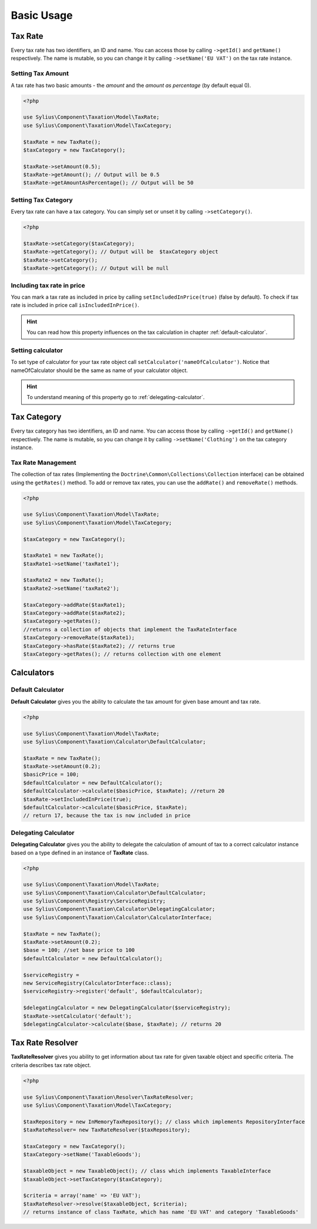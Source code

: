 Basic Usage
===========

Tax Rate
--------

Every tax rate has two identifiers, an ID and name. You can access those by calling ``->getId()`` and ``getName()``
respectively. The name is mutable, so you can change it by calling ``->setName('EU VAT')`` on the tax rate instance.

Setting Tax Amount
~~~~~~~~~~~~~~~~~~

A tax rate has two basic amounts - the *amount* and the *amount as percentage* (by default equal 0).

.. code-block:: php

    <?php

    use Sylius\Component\Taxation\Model\TaxRate;
    use Sylius\Component\Taxation\Model\TaxCategory;

    $taxRate = new TaxRate();
    $taxCategory = new TaxCategory();

    $taxRate->setAmount(0.5);
    $taxRate->getAmount(); // Output will be 0.5
    $taxRate->getAmountAsPercentage(); // Output will be 50


Setting Tax Category
~~~~~~~~~~~~~~~~~~~~

Every tax rate can have a tax category. You can simply set or unset it by calling ``->setCategory()``.

.. code-block:: php

    <?php

    $taxRate->setCategory($taxCategory);
    $taxRate->getCategory(); // Output will be  $taxCategory object
    $taxRate->setCategory();
    $taxRate->getCategory(); // Output will be null


Including tax rate in price
~~~~~~~~~~~~~~~~~~~~~~~~~~~

You can mark a tax rate as included in price by calling ``setIncludedInPrice(true)`` (false by default).
To check if tax rate is included in price call ``isIncludedInPrice()``.

.. hint::
    You can read how this property influences on the tax calculation in chapter :ref:`default-calculator`.

Setting calculator
~~~~~~~~~~~~~~~~~~

To set type of calculator for your tax rate object call ``setCalculator('nameOfCalculator')``. Notice that nameOfCalculator
should be the same as name of your calculator object.

.. hint::
    To understand meaning of this property go to :ref:`delegating-calculator`.

Tax Category
------------

Every tax category  has two identifiers, an ID and name. You can access those by calling ``->getId()`` and ``getName()``
respectively. The name is mutable, so you can change it by calling ``->setName('Clothing')`` on the tax category instance.

Tax Rate Management
~~~~~~~~~~~~~~~~~~~

The collection of tax rates (Implementing the ``Doctrine\Common\Collections\Collection`` interface) can be obtained using
the ``getRates()`` method. To add or remove tax rates, you can use the ``addRate()`` and ``removeRate()`` methods.

.. code-block:: php

    <?php

    use Sylius\Component\Taxation\Model\TaxRate;
    use Sylius\Component\Taxation\Model\TaxCategory;

    $taxCategory = new TaxCategory();

    $taxRate1 = new TaxRate();
    $taxRate1->setName('taxRate1');

    $taxRate2 = new TaxRate();
    $taxRate2->setName('taxRate2');

    $taxCategory->addRate($taxRate1);
    $taxCategory->addRate($taxRate2);
    $taxCategory->getRates();
    //returns a collection of objects that implement the TaxRateInterface
    $taxCategory->removeRate($taxRate1);
    $taxCategory->hasRate($taxRate2); // returns true
    $taxCategory->getRates(); // returns collection with one element

Calculators
-----------

.. _default-calculator:

Default Calculator
~~~~~~~~~~~~~~~~~~

**Default Calculator** gives you the ability to calculate the tax amount for given base amount and tax rate.

.. code-block:: php

    <?php

    use Sylius\Component\Taxation\Model\TaxRate;
    use Sylius\Component\Taxation\Calculator\DefaultCalculator;

    $taxRate = new TaxRate();
    $taxRate->setAmount(0.2);
    $basicPrice = 100;
    $defaultCalculator = new DefaultCalculator();
    $defaultCalculator->calculate($basicPrice, $taxRate); //return 20
    $taxRate->setIncludedInPrice(true);
    $defaultCalculator->calculate($basicPrice, $taxRate);
    // return 17, because the tax is now included in price

.. _delegating-calculator:

Delegating Calculator
~~~~~~~~~~~~~~~~~~~~~

**Delegating Calculator** gives you the ability to delegate the calculation of amount of tax to a correct calculator
instance based on a type defined in an instance of **TaxRate** class.

.. code-block:: php

    <?php

    use Sylius\Component\Taxation\Model\TaxRate;
    use Sylius\Component\Taxation\Calculator\DefaultCalculator;
    use Sylius\Component\Registry\ServiceRegistry;
    use Sylius\Component\Taxation\Calculator\DelegatingCalculator;
    use Sylius\Component\Taxation\Calculator\CalculatorInterface;

    $taxRate = new TaxRate();
    $taxRate->setAmount(0.2);
    $base = 100; //set base price to 100
    $defaultCalculator = new DefaultCalculator();

    $serviceRegistry =
    new ServiceRegistry(CalculatorInterface::class);
    $serviceRegistry->register('default', $defaultCalculator);

    $delegatingCalculator = new DelegatingCalculator($serviceRegistry);
    $taxRate->setCalculator('default');
    $delegatingCalculator->calculate($base, $taxRate); // returns 20

Tax Rate Resolver
-----------------

**TaxRateResolver** gives you ability to get information about tax rate for given taxable object and specific criteria.
The criteria describes tax rate object.

.. code-block:: php

    <?php

    use Sylius\Component\Taxation\Resolver\TaxRateResolver;
    use Sylius\Component\Taxation\Model\TaxCategory;

    $taxRepository = new InMemoryTaxRepository(); // class which implements RepositoryInterface
    $taxRateResolver= new TaxRateResolver($taxRepository);

    $taxCategory = new TaxCategory();
    $taxCategory->setName('TaxableGoods');

    $taxableObject = new TaxableObject(); // class which implements TaxableInterface
    $taxableObject->setTaxCategory($taxCategory);

    $criteria = array('name' => 'EU VAT');
    $taxRateResolver->resolve($taxableObject, $criteria);
    // returns instance of class TaxRate, which has name 'EU VAT' and category 'TaxableGoods'
